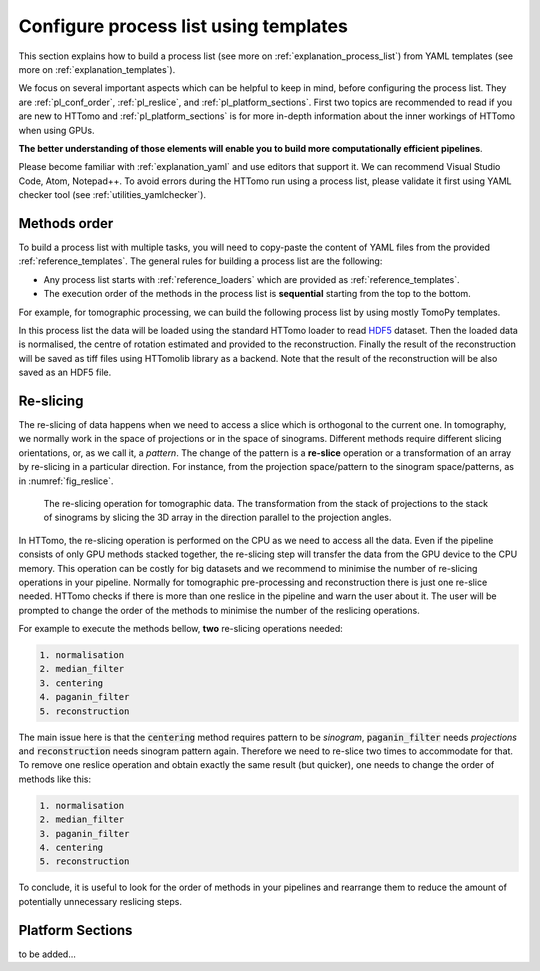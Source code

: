 .. _howto_process_list:

Configure process list using templates
======================================

This section explains how to build a process list (see more on :ref:`explanation_process_list`) from YAML templates (see more on :ref:`explanation_templates`).

We focus on several important aspects which can be helpful to keep in mind, before configuring the process list. They are :ref:`pl_conf_order`, :ref:`pl_reslice`, and :ref:`pl_platform_sections`. First two topics are 
recommended to read if you are new to HTTomo and :ref:`pl_platform_sections` is for more in-depth information about the inner workings of HTTomo when using GPUs.

**The better understanding of those elements will enable you to build more computationally efficient pipelines**. 

Please become familiar with :ref:`explanation_yaml` and use editors that support it. We can recommend Visual Studio Code, Atom, Notepad++. 
To avoid errors during the HTTomo run using a process list, please validate it first using YAML checker tool (see :ref:`utilities_yamlchecker`).

.. _pl_conf_order:

Methods order
-------------
To build a process list with multiple tasks, you will need to copy-paste the content of YAML files from the provided :ref:`reference_templates`.
The general rules for building a process list are the following: 

* Any process list starts with :ref:`reference_loaders` which are provided as :ref:`reference_templates`.
* The execution order of the methods in the process list is **sequential** starting from the top to the bottom.

For example, for tomographic processing, we can build the following process list by using mostly TomoPy templates.

.. dropdown:: A basic TomoPy full data processing pipeline

    .. literalinclude:: ../../../../samples/pipeline_template_examples/01_basic_cpu_pipeline_tomo_standard.yaml

In this process list the data will be loaded using the standard HTTomo loader to read `HDF5 <https://www.hdfgroup.org/solutions/hdf5/>`_ dataset. 
Then the loaded data is normalised, the centre of rotation estimated and provided to the reconstruction. 
Finally the result of the reconstruction will be saved as tiff files using HTTomolib library as a backend. 
Note that the result of the reconstruction will be also saved as an HDF5 file. 

.. _pl_reslice:

Re-slicing
-------------
The re-slicing of data happens when we need to access a slice which is orthogonal to the current one. 
In tomography, we normally work in the space of projections or in the space of sinograms. Different methods require different slicing 
orientations, or, as we call it, a *pattern*. The change of the pattern is a **re-slice** operation or a transformation of an array by 
re-slicing in a particular direction. For instance, from the projection space/pattern to the sinogram space/patterns, as in :numref:`fig_reslice`.

.. _fig_reslice:
.. figure::  ../../_static/reslice.png
    :scale: 40 %
    :alt: Reslicing procedure

    The re-slicing operation for tomographic data. The transformation from the stack of projections to the stack of sinograms by slicing the 3D array in the direction parallel to the projection angles.

In HTTomo, the re-slicing operation is performed on the CPU as we need to access all the data. Even if the pipeline consists of only GPU methods stacked together, 
the re-slicing step will transfer the data from the GPU device to the CPU memory. This operation can be costly for big datasets and we recommend to minimise the number of 
re-slicing operations in your pipeline. Normally for tomographic pre-processing and reconstruction there is just one re-slice needed. HTTomo checks if there is more than 
one reslice in the pipeline and warn the user about it. The user will be prompted to change the order of the methods to minimise the number of the reslicing operations. 

For example to execute the methods bellow, **two** re-slicing operations needed:

.. code-block:: yaml
    
    1. normalisation
    2. median_filter
    3. centering
    4. paganin_filter
    5. reconstruction

The main issue here is that the :code:`centering` method requires pattern to be `sinogram`, :code:`paganin_filter` needs `projections` and 
:code:`reconstruction` needs sinogram pattern again. Therefore we need to re-slice two times to accommodate for that. To remove one 
reslice operation and obtain exactly the same result (but quicker), one needs to change the order of methods like this: 

.. code-block:: yaml
    
    1. normalisation
    2. median_filter
    3. paganin_filter
    4. centering    
    5. reconstruction

To conclude, it is useful to look for the order of methods in your pipelines and 
rearrange them to reduce the amount of potentially unnecessary reslicing steps.

.. _pl_platform_sections:

Platform Sections
-----------------
to be added...
